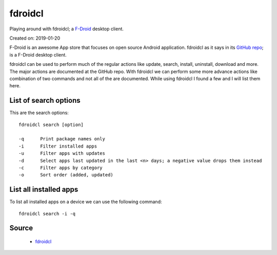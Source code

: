fdroidcl
========
Playing around with fdroidcl; a `F-Droid <https://f-droid.org/>`_ desktop client.

Created on: 2019-01-20

F-Droid is an awesome App store that focuses on open source Android application. fdroidcl as it says in its `GitHub repo <https://github.com/mvdan/fdroidcl>`_; is a F-Droid desktop client.

fdroidcl can be used to perform much of the regular actions like update, search, install, uninstall, download and more. The major actions are documented at the GitHub repo. With fdroidcl we can perform some more advance actions like combination of two commands and not all of the are documented. While using fdroidcl I found a few and I will list them here.

List of search options
----------------------
This are the search options::

    fdroidcl search [option]
    
    -q      Print package names only
    -i      Filter installed apps
    -u      Filter apps with updates
    -d      Select apps last updated in the last <n> days; a negative value drops them instead
    -c      Filter apps by category
    -o      Sort order (added, updated)

List all installed apps
-----------------------
To list all installed apps on a device we can use the following command::

    fdroidcl search -i -q

Source
------
 - `fdroidcl <https://github.com/mvdan/fdroidcl>`_
